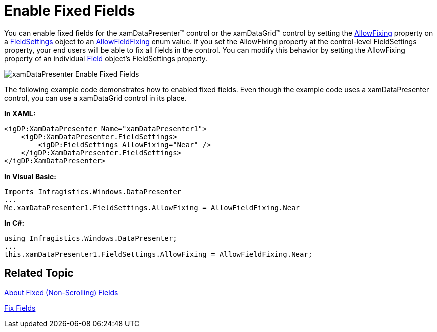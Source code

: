 ﻿////

|metadata|
{
    "name": "xamdatagrid-enable-fixed-fields",
    "controlName": ["xamDataGrid"],
    "tags": ["Editing"],
    "guid": "{CF27A43E-F736-49E9-ABC4-B7C500FF1463}",  
    "buildFlags": [],
    "createdOn": "2012-01-30T19:39:52.9969525Z"
}
|metadata|
////

= Enable Fixed Fields

You can enable fixed fields for the xamDataPresenter™ control or the xamDataGrid™ control by setting the link:{ApiPlatform}datapresenter.v{ProductVersion}~infragistics.windows.datapresenter.fieldsettings~allowfixing.html[AllowFixing] property on a link:{ApiPlatform}datapresenter.v{ProductVersion}~infragistics.windows.datapresenter.fieldsettings.html[FieldSettings] object to an link:{ApiPlatform}datapresenter.v{ProductVersion}~infragistics.windows.datapresenter.allowfieldfixing.html[AllowFieldFixing] enum value. If you set the AllowFixing property at the control-level FieldSettings property, your end users will be able to fix all fields in the control. You can modify this behavior by setting the AllowFixing property of an individual link:{ApiPlatform}datapresenter.v{ProductVersion}~infragistics.windows.datapresenter.field.html[Field] object's FieldSettings property.

image::images/xamDataPresenter_Enable_Fixed_Fields.png[]

The following example code demonstrates how to enabled fixed fields. Even though the example code uses a xamDataPresenter control, you can use a xamDataGrid control in its place.

*In XAML:*

----
<igDP:XamDataPresenter Name="xamDataPresenter1">
    <igDP:XamDataPresenter.FieldSettings>
        <igDP:FieldSettings AllowFixing="Near" />
    </igDP:XamDataPresenter.FieldSettings>
</igDP:XamDataPresenter>
----

*In Visual Basic:*

----
Imports Infragistics.Windows.DataPresenter
...
Me.xamDataPresenter1.FieldSettings.AllowFixing = AllowFieldFixing.Near
----

*In C#:*

----
using Infragistics.Windows.DataPresenter;
...
this.xamDataPresenter1.FieldSettings.AllowFixing = AllowFieldFixing.Near;
----

== Related Topic

link:xamdatagrid-about-fixed-non-scrolling-fields.html[About Fixed (Non-Scrolling) Fields]

link:xamdatagrid-fix-fields.html[Fix Fields]